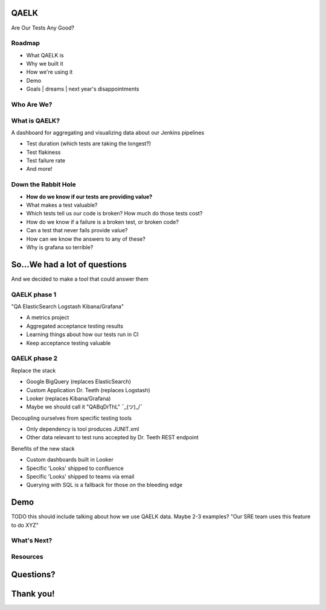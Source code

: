 QAELK
=====

Are Our Tests Any Good?

Roadmap
-------

- What QAELK is
- Why we built it
- How we're using it
- Demo
- Goals | dreams | next year's disappointments

Who Are We?
-----------

What is QAELK?
--------------

A dashboard for aggregating and visualizing data about our Jenkins pipelines

.. rst-class:: build

* Test duration (which tests are taking the longest?)
* Test flakiness
* Test failure rate
* And more!

Down the Rabbit Hole
--------------------

.. rst-class:: build

* **How do we know if our tests are providing value?**
* What makes a test valuable?
* Which tests tell us our code is broken? How much do those tests cost?
* How do we know if a failure is a broken test, or broken code?
* Can a test that never fails provide value?
* How can we know the answers to any of these?
* Why is grafana so terrible?

So...We had a lot of questions
==============================

And we decided to make a tool that could answer them

QAELK phase 1
-------------

"QA ElasticSearch Logstash Kibana/Grafana"

.. rst-class:: build

* A metrics project
* Aggregated acceptance testing results
* Learning things about how our tests run in CI
* Keep acceptance testing valuable

QAELK phase 2
-------------

Replace the stack

.. rst-class:: build

* Google BigQuery (replaces ElasticSearch)
* Custom Application Dr. Teeth (replaces Logstash)
* Looker (replaces Kibana/Grafana)
* Maybe we should call it "QABqDrThL" ¯\_(ツ)_/¯

.. nextslide::

Decoupling ourselves from specific testing tools

.. rst-class:: build

* Only dependency is tool produces JUNIT.xml
* Other data relevant to test runs accepted by Dr. Teeth REST endpoint

.. nextslide::

Benefits of the new stack

.. rst-class:: build

* Custom dashboards built in Looker
* Specific 'Looks' shipped to confluence
* Specific 'Looks' shipped to teams via email
* Querying with SQL is a fallback for those on the bleeding edge

Demo
====

TODO this should include talking about how we use QAELK data. Maybe 2-3 examples? "Our SRE team uses this feature to do XYZ"

What's Next?
------------

Resources
---------

Questions?
==========

Thank you!
==========
